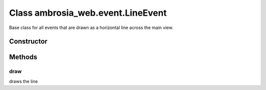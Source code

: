 ﻿





..
    Classes and methods

Class ambrosia_web.event.LineEvent
================================================================================

..
   class-title


Base class for all events that are drawn as a horizontal line across the main view.








    


Constructor
-----------

.. js:class:: ambrosia_web.event.LineEvent()


    Bases: :js:class:`ambrosia_web.event.Event` 








Methods
-------

..
   class-methods


draw
''''''''''''''''''''''''''''''''''''''''''''''''''''''''''''''''''''''''''''''''

.. js:function:: ambrosia_web.event.LineEvent.draw()





draws the line









    




    



